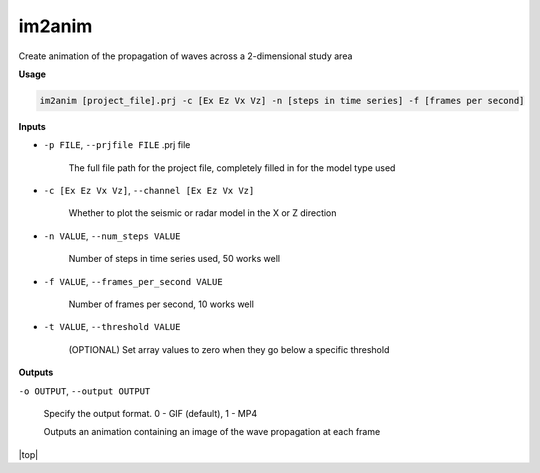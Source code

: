 im2anim
#########################

Create animation of the propagation of waves across a 2-dimensional
study area

**Usage**

.. code-block:: bash

    im2anim [project_file].prj -c [Ex Ez Vx Vz] -n [steps in time series] -f [frames per second]


**Inputs**

* ``-p FILE``, ``--prjfile FILE`` .prj file

    The full file path for the project file, completely filled in for
    the model type used

* ``-c [Ex Ez Vx Vz]``, ``--channel [Ex Ez Vx Vz]``

    Whether to plot the seismic or radar model in the X or Z direction

* ``-n VALUE``, ``--num_steps VALUE``

    Number of steps in time series used, 50 works well

* ``-f VALUE``, ``--frames_per_second VALUE``

    Number of frames per second, 10 works well

* ``-t VALUE``, ``--threshold VALUE``

    (OPTIONAL) Set array values to zero when they go below a specific
    threshold

**Outputs**

``-o OUTPUT``, ``--output OUTPUT``

    Specify the output format. 0 - GIF (default), 1 - MP4

    Outputs an animation containing an image of the wave propagation
    at each frame



.. |top| raw:: html

   <a href="#top">Back to top ↑</a>

|top|
